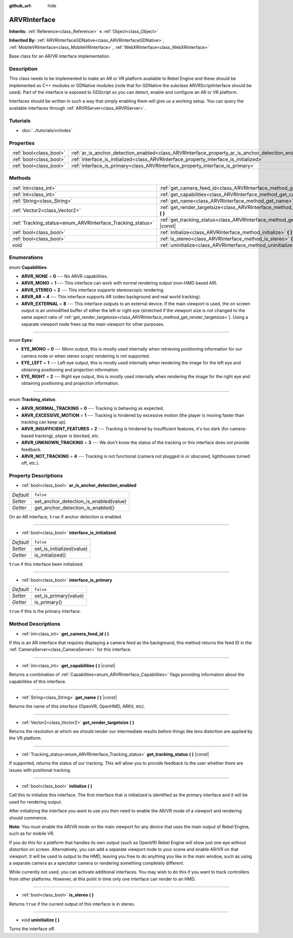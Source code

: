 :github_url: hide

.. Generated automatically by RebelEngine/tools/scripts/rst_from_xml.py
.. DO NOT EDIT THIS FILE, but the ARVRInterface.xml source instead.
.. The source is found in docs or modules/<name>/docs.

.. _class_ARVRInterface:

ARVRInterface
=============

**Inherits:** :ref:`Reference<class_Reference>` **<** :ref:`Object<class_Object>`

**Inherited By:** :ref:`ARVRInterfaceGDNative<class_ARVRInterfaceGDNative>`, :ref:`MobileVRInterface<class_MobileVRInterface>`, :ref:`WebXRInterface<class_WebXRInterface>`

Base class for an AR/VR interface implementation.

Description
-----------

This class needs to be implemented to make an AR or VR platform available to Rebel Engine and these should be implemented as C++ modules or GDNative modules (note that for GDNative the subclass ARVRScriptInterface should be used). Part of the interface is exposed to GDScript so you can detect, enable and configure an AR or VR platform.

Interfaces should be written in such a way that simply enabling them will give us a working setup. You can query the available interfaces through :ref:`ARVRServer<class_ARVRServer>`.

Tutorials
---------

- :doc:`../tutorials/vr/index`

Properties
----------

+-------------------------+----------------------------------------------------------------------------------------------------+-----------+
| :ref:`bool<class_bool>` | :ref:`ar_is_anchor_detection_enabled<class_ARVRInterface_property_ar_is_anchor_detection_enabled>` | ``false`` |
+-------------------------+----------------------------------------------------------------------------------------------------+-----------+
| :ref:`bool<class_bool>` | :ref:`interface_is_initialized<class_ARVRInterface_property_interface_is_initialized>`             | ``false`` |
+-------------------------+----------------------------------------------------------------------------------------------------+-----------+
| :ref:`bool<class_bool>` | :ref:`interface_is_primary<class_ARVRInterface_property_interface_is_primary>`                     | ``false`` |
+-------------------------+----------------------------------------------------------------------------------------------------+-----------+

Methods
-------

+------------------------------------------------------------+------------------------------------------------------------------------------------------------+
| :ref:`int<class_int>`                                      | :ref:`get_camera_feed_id<class_ARVRInterface_method_get_camera_feed_id>` **(** **)**           |
+------------------------------------------------------------+------------------------------------------------------------------------------------------------+
| :ref:`int<class_int>`                                      | :ref:`get_capabilities<class_ARVRInterface_method_get_capabilities>` **(** **)** |const|       |
+------------------------------------------------------------+------------------------------------------------------------------------------------------------+
| :ref:`String<class_String>`                                | :ref:`get_name<class_ARVRInterface_method_get_name>` **(** **)** |const|                       |
+------------------------------------------------------------+------------------------------------------------------------------------------------------------+
| :ref:`Vector2<class_Vector2>`                              | :ref:`get_render_targetsize<class_ARVRInterface_method_get_render_targetsize>` **(** **)**     |
+------------------------------------------------------------+------------------------------------------------------------------------------------------------+
| :ref:`Tracking_status<enum_ARVRInterface_Tracking_status>` | :ref:`get_tracking_status<class_ARVRInterface_method_get_tracking_status>` **(** **)** |const| |
+------------------------------------------------------------+------------------------------------------------------------------------------------------------+
| :ref:`bool<class_bool>`                                    | :ref:`initialize<class_ARVRInterface_method_initialize>` **(** **)**                           |
+------------------------------------------------------------+------------------------------------------------------------------------------------------------+
| :ref:`bool<class_bool>`                                    | :ref:`is_stereo<class_ARVRInterface_method_is_stereo>` **(** **)**                             |
+------------------------------------------------------------+------------------------------------------------------------------------------------------------+
| void                                                       | :ref:`uninitialize<class_ARVRInterface_method_uninitialize>` **(** **)**                       |
+------------------------------------------------------------+------------------------------------------------------------------------------------------------+

Enumerations
------------

.. _enum_ARVRInterface_Capabilities:

.. _class_ARVRInterface_constant_ARVR_NONE:

.. _class_ARVRInterface_constant_ARVR_MONO:

.. _class_ARVRInterface_constant_ARVR_STEREO:

.. _class_ARVRInterface_constant_ARVR_AR:

.. _class_ARVRInterface_constant_ARVR_EXTERNAL:

enum **Capabilities**:

- **ARVR_NONE** = **0** --- No ARVR capabilities.

- **ARVR_MONO** = **1** --- This interface can work with normal rendering output (non-HMD based AR).

- **ARVR_STEREO** = **2** --- This interface supports stereoscopic rendering.

- **ARVR_AR** = **4** --- This interface supports AR (video background and real world tracking).

- **ARVR_EXTERNAL** = **8** --- This interface outputs to an external device. If the main viewport is used, the on screen output is an unmodified buffer of either the left or right eye (stretched if the viewport size is not changed to the same aspect ratio of :ref:`get_render_targetsize<class_ARVRInterface_method_get_render_targetsize>`). Using a separate viewport node frees up the main viewport for other purposes.

----

.. _enum_ARVRInterface_Eyes:

.. _class_ARVRInterface_constant_EYE_MONO:

.. _class_ARVRInterface_constant_EYE_LEFT:

.. _class_ARVRInterface_constant_EYE_RIGHT:

enum **Eyes**:

- **EYE_MONO** = **0** --- Mono output, this is mostly used internally when retrieving positioning information for our camera node or when stereo scopic rendering is not supported.

- **EYE_LEFT** = **1** --- Left eye output, this is mostly used internally when rendering the image for the left eye and obtaining positioning and projection information.

- **EYE_RIGHT** = **2** --- Right eye output, this is mostly used internally when rendering the image for the right eye and obtaining positioning and projection information.

----

.. _enum_ARVRInterface_Tracking_status:

.. _class_ARVRInterface_constant_ARVR_NORMAL_TRACKING:

.. _class_ARVRInterface_constant_ARVR_EXCESSIVE_MOTION:

.. _class_ARVRInterface_constant_ARVR_INSUFFICIENT_FEATURES:

.. _class_ARVRInterface_constant_ARVR_UNKNOWN_TRACKING:

.. _class_ARVRInterface_constant_ARVR_NOT_TRACKING:

enum **Tracking_status**:

- **ARVR_NORMAL_TRACKING** = **0** --- Tracking is behaving as expected.

- **ARVR_EXCESSIVE_MOTION** = **1** --- Tracking is hindered by excessive motion (the player is moving faster than tracking can keep up).

- **ARVR_INSUFFICIENT_FEATURES** = **2** --- Tracking is hindered by insufficient features, it's too dark (for camera-based tracking), player is blocked, etc.

- **ARVR_UNKNOWN_TRACKING** = **3** --- We don't know the status of the tracking or this interface does not provide feedback.

- **ARVR_NOT_TRACKING** = **4** --- Tracking is not functional (camera not plugged in or obscured, lighthouses turned off, etc.).

Property Descriptions
---------------------

.. _class_ARVRInterface_property_ar_is_anchor_detection_enabled:

- :ref:`bool<class_bool>` **ar_is_anchor_detection_enabled**

+-----------+----------------------------------------+
| *Default* | ``false``                              |
+-----------+----------------------------------------+
| *Setter*  | set_anchor_detection_is_enabled(value) |
+-----------+----------------------------------------+
| *Getter*  | get_anchor_detection_is_enabled()      |
+-----------+----------------------------------------+

On an AR interface, ``true`` if anchor detection is enabled.

----

.. _class_ARVRInterface_property_interface_is_initialized:

- :ref:`bool<class_bool>` **interface_is_initialized**

+-----------+---------------------------+
| *Default* | ``false``                 |
+-----------+---------------------------+
| *Setter*  | set_is_initialized(value) |
+-----------+---------------------------+
| *Getter*  | is_initialized()          |
+-----------+---------------------------+

``true`` if this interface been initialized.

----

.. _class_ARVRInterface_property_interface_is_primary:

- :ref:`bool<class_bool>` **interface_is_primary**

+-----------+-----------------------+
| *Default* | ``false``             |
+-----------+-----------------------+
| *Setter*  | set_is_primary(value) |
+-----------+-----------------------+
| *Getter*  | is_primary()          |
+-----------+-----------------------+

``true`` if this is the primary interface.

Method Descriptions
-------------------

.. _class_ARVRInterface_method_get_camera_feed_id:

- :ref:`int<class_int>` **get_camera_feed_id** **(** **)**

If this is an AR interface that requires displaying a camera feed as the background, this method returns the feed ID in the :ref:`CameraServer<class_CameraServer>` for this interface.

----

.. _class_ARVRInterface_method_get_capabilities:

- :ref:`int<class_int>` **get_capabilities** **(** **)** |const|

Returns a combination of :ref:`Capabilities<enum_ARVRInterface_Capabilities>` flags providing information about the capabilities of this interface.

----

.. _class_ARVRInterface_method_get_name:

- :ref:`String<class_String>` **get_name** **(** **)** |const|

Returns the name of this interface (OpenVR, OpenHMD, ARKit, etc).

----

.. _class_ARVRInterface_method_get_render_targetsize:

- :ref:`Vector2<class_Vector2>` **get_render_targetsize** **(** **)**

Returns the resolution at which we should render our intermediate results before things like lens distortion are applied by the VR platform.

----

.. _class_ARVRInterface_method_get_tracking_status:

- :ref:`Tracking_status<enum_ARVRInterface_Tracking_status>` **get_tracking_status** **(** **)** |const|

If supported, returns the status of our tracking. This will allow you to provide feedback to the user whether there are issues with positional tracking.

----

.. _class_ARVRInterface_method_initialize:

- :ref:`bool<class_bool>` **initialize** **(** **)**

Call this to initialize this interface. The first interface that is initialized is identified as the primary interface and it will be used for rendering output.

After initializing the interface you want to use you then need to enable the AR/VR mode of a viewport and rendering should commence.

**Note:** You must enable the AR/VR mode on the main viewport for any device that uses the main output of Rebel Engine, such as for mobile VR.

If you do this for a platform that handles its own output (such as OpenVR) Rebel Engine will show just one eye without distortion on screen. Alternatively, you can add a separate viewport node to your scene and enable AR/VR on that viewport. It will be used to output to the HMD, leaving you free to do anything you like in the main window, such as using a separate camera as a spectator camera or rendering something completely different.

While currently not used, you can activate additional interfaces. You may wish to do this if you want to track controllers from other platforms. However, at this point in time only one interface can render to an HMD.

----

.. _class_ARVRInterface_method_is_stereo:

- :ref:`bool<class_bool>` **is_stereo** **(** **)**

Returns ``true`` if the current output of this interface is in stereo.

----

.. _class_ARVRInterface_method_uninitialize:

- void **uninitialize** **(** **)**

Turns the interface off.

.. |virtual| replace:: :abbr:`virtual (This method should typically be overridden by the user to have any effect.)`
.. |const| replace:: :abbr:`const (This method has no side effects. It doesn't modify any of the instance's member variables.)`
.. |vararg| replace:: :abbr:`vararg (This method accepts any number of arguments after the ones described here.)`
